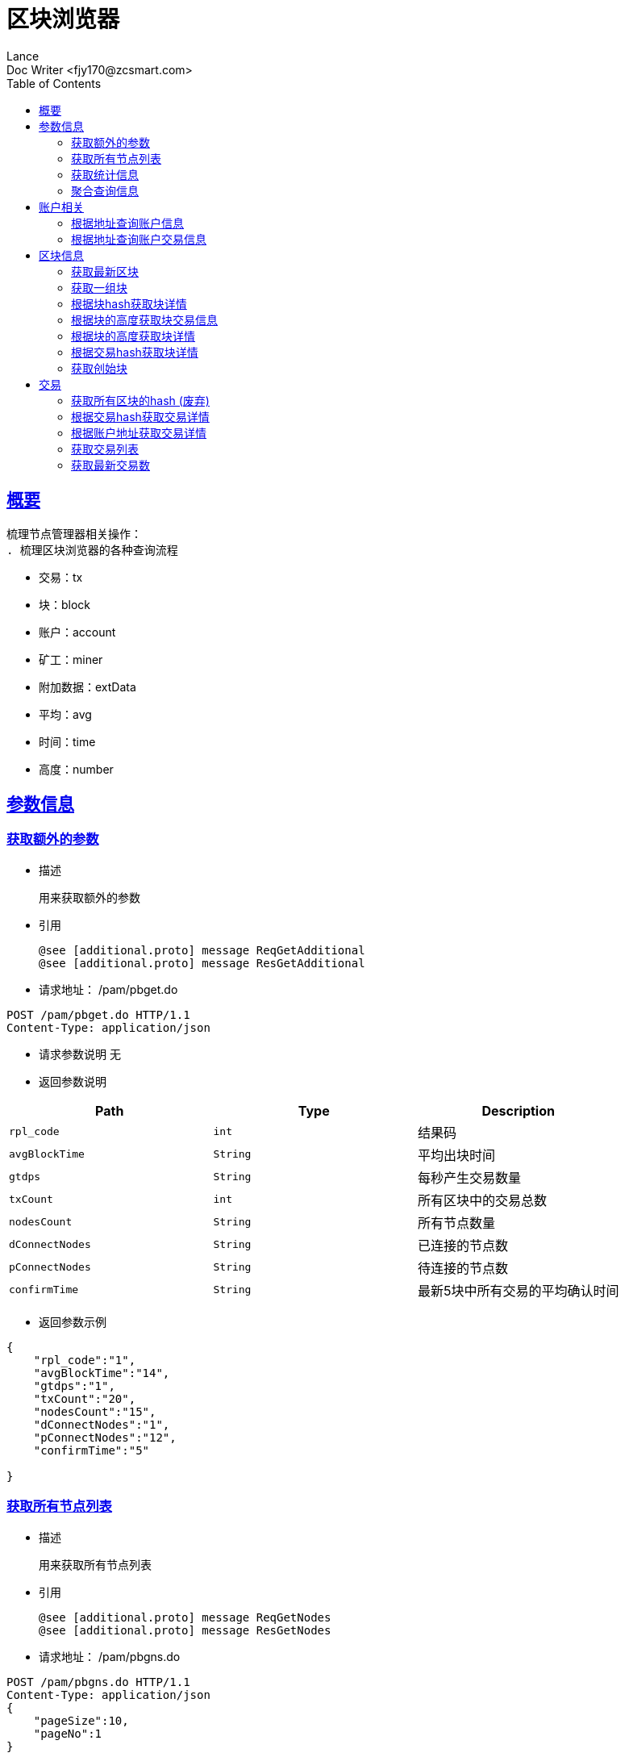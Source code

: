 = 区块浏览器
Lance;
:doctype: book
:icons: font
:source-highlighter: highlightjs
:toc: left
:toclevels: 5
:sectlinks:
Doc Writer <fjy170@zcsmart.com>

[[overview]]
== 概要
   梳理节点管理器相关操作：
   . 梳理区块浏览器的各种查询流程

[NOTE]
- 交易：tx
- 块：block
- 账户：account
- 矿工：miner
- 附加数据：extData
- 平均：avg
- 时间：time
- 高度：number

[param-info]
== 参数信息

[param-info-query]
=== 获取额外的参数
- 描述

 用来获取额外的参数

- 引用

 @see [additional.proto] message ReqGetAdditional
 @see [additional.proto] message ResGetAdditional

- 请求地址： /pam/pbget.do
[source,http,options="nowrap"]
----
POST /pam/pbget.do HTTP/1.1
Content-Type: application/json
----

- 请求参数说明
 无

- 返回参数说明
|===
|Path|Type|Description

|`rpl_code`
|`int`
|结果码

|`avgBlockTime`
|`String`
|平均出块时间

|`gtdps`
|`String`
|每秒产生交易数量

|`txCount`
|`int`
|所有区块中的交易总数

|`nodesCount`
|`String`
|所有节点数量

|`dConnectNodes`
|`String`
|已连接的节点数

|`pConnectNodes`
|`String`
|待连接的节点数

|`confirmTime`
|`String`
|最新5块中所有交易的平均确认时间

|===
- 返回参数示例
----
{
    "rpl_code":"1",
    "avgBlockTime":"14",
    "gtdps":"1",
    "txCount":"20",
    "nodesCount":"15",
    "dConnectNodes":"1",
    "pConnectNodes":"12",
    "confirmTime":"5"

}
----
[node-list-query]
=== 获取所有节点列表
- 描述

 用来获取所有节点列表

- 引用

 @see [additional.proto] message ReqGetNodes
 @see [additional.proto] message ResGetNodes

- 请求地址： /pam/pbgns.do
[source,http,options="nowrap"]
----
POST /pam/pbgns.do HTTP/1.1
Content-Type: application/json
{
    "pageSize":10,
    "pageNo":1
}
----

- 请求参数说明
|===
|Path|Type|Description

|`pageSize`
|`int`
|每页显示条数 不传默认10条

|`pageNo`
|`int`
|查询第几页 默认第一页

|===
- 返回参数说明
|===
|Path|Type|Description

|`rpl_code`
|`int`
|响应码

|`totalCount`
|`int`
|节点列表的总数

|`nodeInfos`
|`Array`
|节点信息

|`nodeInfos.nodeName`
|`String`
|节点名称

|`nodeInfos.uri`
|`String`
|节点ip

|`nodeInfos.startupTime`
|`int`
|启动时间

|`nodeInfos.publicKey`
|`String`
|该节点的公钥

|`nodeInfos.bcuid`
|`String`
|节点的唯一ID

|`nodeInfos.tryNodeIdIndex`
|`int`
|节点的随机id

|`nodeInfos.nodeIdIndex`
|`int`
|全网确定之后的节点id

|`nodeInfos.receiveCount`
|`int`
|总收到多少数据

|`nodeInfos.sendCount`
|`int`
|总发送多少数据

|`nodeInfos.blockCount`
|`int`
|总产生了多少个区块！

|`nodeInfos.status`
|`String`
|节点状态

|`nodeInfos.type`
|`String`
|节点类型

|===
- 返回参数示例
----
{
    "rpl_code":1,
    "nodeInfos":[
        {
            "nodeName":"测试节点",
            "uri":"tcp，http/https",
            "startupTime":1452555,
            "publicKey":"2255",
            "bcuid":"dsfsdfsdf",
            "tryNodeIdIndex":22,
            "nodeIdIndex":20,
            "receiveCount":15,
            "sendCount":200,
            "blockCount":50,
            "status":"10",
            "type":"10"
        },...
}
----
[statistics-list]
=== 获取统计信息
- 描述

 用来根据统计类型获取各种数据的统计

- 引用

 @see [additional.proto] message ReqGetReportInfo
 @see [additional.proto] message ResGetReportInfo

- 请求地址： /pam/pbrep.do
[source,http,options="nowrap"]
----
POST /pam/pbrep.do HTTP/1.1
Content-Type: application/json
{
    "coin":"",
    "type":"",
    "splice":
}
----

- 请求参数说明
|===
|Path|Type|Description

|`coin`
|`String`
|需要查询的币的种类 暂时只使用我们中城自己的币

|`type`
|`String`
|统计类型 待补充 every_day_tx_count：每日交易笔数，every_day_tx_amount_count :查询每日交易额，every_day_blk_reward_count：查询每日区块奖励，every_day_active_count：查询每日活跃人数
|`splice`
|`int`
|查询多少天的统计

|===
- 返回参数说明
|===
|Path|Type|Description

|`rpl_code`
|`int`
|响应码

|`reportResult`
|`Array`
|查询结果

|`dateTime`
|`String`
|时间信息

|`data`
|`String`
|时间对应的数据信息

|===
- 返回参数示例
----
{
    "rpl_code":"1",
    "reportResult":[
        {
            "dateTime":"2018-01-02",
            "data":2555,
        },...
	]
}
----
[aggregate-list]
=== 聚合查询信息
- 描述

 用来在首页使用，可以根据多个条件进行查询

- 引用

 @see [additional.proto] message ReqGetAggInfo
 @see [additional.proto] message ResGetAggInfo

- 请求地址： /pam/pbagg.do
[source,http,options="nowrap"]
----
POST /pam/pbagg.do HTTP/1.1
Content-Type: application/json
{
    "keyword":""
}
----

- 请求参数说明
|===
|Path|Type|Description

|`keyword`
|`String`
|需要查询的关键字

|===
- 返回参数说明
|===
|Path|Type|Description

|`rpl_code`
|`int`
|响应码

|`result`
|`String`
|用户查询的类型0:未查询到任何信息 1：普通账户地址，2：矿工的地址，3：交易的hash，4：区块的高度，5：区块的hash

|===
- 返回参数示例
----
{
    "rpl_code":"1",
    "result":"1",
}
----
[address-info]
== 账户相关

[address-query]
=== 根据地址查询账户信息
- 描述

 用来根据地址查询账户信息

- 引用

 @see [address.proto] message ReqGetAddrDetailByAddr
 @see [address.proto] message ResGetAddrDetailByAddr

- 请求地址： /ads/pbgad.do
[source,http,options="nowrap"]
----
POST /ads/pbgad.do HTTP/1.1
Content-Type: application/json
{
    "address":"123456"
    "pageSize":10,
    "pageNo":1
}
----

- 请求参数说明
|===
|Path|Type|Description

|`address`
|`String`
|地址信息

|`pageSize`
|`String`
|当前账户的交易信息的每页显示条数 默认为10条

|`pageNo`
|`String`
|当前账户的交易信息的当前页

|===
- 返回参数说明
|===
|Path|Type|Description

|`rpl_code`
|`int`
|响应码

|`totalCount`
|`int`
|总条数

|`addressInfo`
|`Object`
|账户信息

|`addressInfo.nonce`
|`String`
|交易次数

|`addressInfo.balance`
|`String`
|余额信息

|`addressInfo.address`
|`Array`
|地址信息

|`addressInfo.tokens`
|`Array`
|token信息

|`addressInfo.tokens.tokenName`
|`String`
|token名称

|`addressInfo.tokens.balance`
|`String`
|token余额

|`addressInfo.tokens.locked`
|`String`
|token是否被锁定

|`addressInfo.bcuid`
|`String`
|节点唯一id

|===
- 返回参数示例
----
{
    "rpl_code":1,
    "totalCount":11,
    "addressInfo":{
        "bcuid":"",
        "nonce":"1",
        "balance":"100000",
        "address":["1","2"],
        "tokens":[
            {"tokenName":"1","balance":"1","locked":"1"},...
        ],
        "bcuid":"UUID"
    }
}
----
[address-query]
=== 根据地址查询账户交易信息
- 描述

 用来根据地址查询账户信息

- 引用

 @see [address.proto] message ReqGetAddrDetailByAddr
 @see [address.proto] message ResGetAddrDetailByAddr

- 请求地址： /ads/pbgtx.do
[source,http,options="nowrap"]
----
POST /ads/pbgtx.do HTTP/1.1
Content-Type: application/json
{
    "address":"123456",
    "pageSize":10,
    "pageNo":1
}
----

- 请求参数说明
|===
|Path|Type|Description

|`address`
|`String`
|地址信息

|`pageSize`
|`int`
|每页显示条数 默认10条

|`pageNo`
|`int`
|当前页 默认第一页

|===
- 返回参数说明
|===
|Path|Type|Description

|`rpl_code`
|`int`
|响应码

|`addressInfo`
|`Object`
|账户信息

|`addressInfo.nonce`
|`String`
|交易次数

|`addressInfo.balance`
|`String`
|余额信息

|`addressInfo.address`
|`Array`
|地址信息

|`addressInfo.tokens`
|`Array`
|token信息

|`addressInfo.tokens.tokenName`
|`String`
|token名称

|`addressInfo.tokens.balance`
|`String`
|token余额

|`addressInfo.tokens.locked`
|`String`
|token是否被锁定

|`addressInfo.txs`
|`Array`
|交易信息

|`addressInfo.txs.status`
|`String`
|交易状态

|`addressInfo.txs.data`
|`String`
|数据

|`addressInfo.txs.txHash`
|`String`
|交易hash

|`addressInfo.txs.blockNumber`
|`int`
|块的高度

|`addressInfo.txs.timeStamp`
|`int`
|时间戳

|`addressInfo.txs.froms`
|`Array`
|发起者

|`addressInfo.txs.froms.nonce`
|`int`
|交易次数

|`addressInfo.txs.froms.address`
|`String`
|地址

|`addressInfo.txs.froms.amount`
|`String`
|数量

|`addressInfo.txs.froms.tokenName`
|`String`
|token

|`addressInfo.txs.froms.symbol`
|`String`
|币的简称

|`addressInfo.txs.tos`
|`Array`
|接收者信息

|`addressInfo.txs.tos.address`
|`String`
|接收者地址

|`addressInfo.txs.tos.amount`
|`String`
|数量

|`addressInfo.txs.tos.symbol`
|`String`
|币的简称

|`addressInfo.bcuid`
|`String`
|节点唯一id

|===
- 返回参数示例
----
{
    "rpl_code":1,
    "addressInfo":{
        "bcuid":"",
        "nonce":"1",
        "balance":"100000",
        "address":["1","2"],
        "tokens":[
            {"tokenName":"1","balance":"1","locked":"1"},...
        ],
        "txs":[
            {
                "txHash":"2222",
                "blockNumber":2555,
                "timeStamp":1455555,
                "status":"1"
                "data":"",
                "froms":[
                    {
                        "nonce":1,
                        "address":"11111111",
                        "amount":"20",
                        "tokenName":"ERC-20",
                        "symbol":"eth"
                    },...
                ],
                "tos":[
                    {
                        "address":"dsfjsdkfhsdjkf",
                        "amount":"20",
                        "symbol":"eth"
                    },...
                ]
            },...
        ],
        "bcuid":"UUID"
    }
}
----
[block-info]
== 区块信息

[block-get-best]
=== 获取最新区块
- 描述

 用来获取最新区块

- 引用

 @see [block.proto] message ReqGetTheBestBlock
 @see [block.proto] message ResGetTheBestBlock

- 请求地址： /bok/pbgtb.do
[source,http,options="nowrap"]
----
POST /bok/pbgtb.do HTTP/1.1
Content-Type: application/json
----

- 请求参数说明
    无
- 返回参数说明
|===
|Path|Type|Description

|`rpl_code`
|`int`
|响应码

|`block`
|`Object`
|块信息

|`block.header`
|`Object`
|块头信息

|`block.header.parentHash`
|`String`
|上一块的hash

|`block.header.txTrieRoot`
|`String`
|交易的root

|`block.header.timestamp`
|`int`
|时间戳

|`block.header.blockNumber`
|`int`
|块的高度

|`block.header.extData`
|`String`
|拓展信息

|`block.header.nonce`
|`String`
|交易次数

|`block.header.blockHash`
|`String`
|块的hash

|`block.header.txHashs`
|`Array`
|交易hash

|`block.header.txCount`
|`int`
|交易数

|`block.header.sliceId`
|`int`
|数据分片id

|`block.header.miner`
|`Object`
|矿工信息

|`block.header.miner.node`
|`String`
|出块节点

|`block.header.miner.reward`
|`String`
|出块奖励

|`block.header.miner.address`
|`String`
|地址

|`block.header.miner.bcuid`
|`String`
|出块的BCUID

|`block.header.nodes`
|`Array`
|节点信息

|`block.header.avetx`
|`String`
|块内平均交易时间

|===
- 返回参数示例
----
{
    "rpl_code":"1",
    "block":{
       "header":{
            "parentHash":"1",
            "txTrieRoot":"1",
            "timestamp":1,
            "blockNumber":1,
            "extData":"1",
            "nonce":"1",
            "blockHash":"1",
            "txHashs":["1","2"],
            "txCount":1,
            "sliceId":1,
            "miner":{
                "node":"",
                "reward":"",
                "address":"",
                "bcuid":""
            },
            "nodes":"",
            "avetx":"2000"
       }
    },
    ""
}
----
[block-get-best]
=== 获取一组块
- 描述

 用来获取一组块

- 引用

 @see [block.proto] message ReqGetBatchBlocks
 @see [block.proto] message ResGetBatchBlocks

- 请求地址： /bok/pbgbb.do
[source,http,options="nowrap"]
----
POST /bok/pbgbb.do HTTP/1.1
Content-Type: application/json
{
    "pageNo":1,
    "pageSize":20
}
----

- 请求参数说明
|===
|Path|Type|Description

|`pageNo`
|`int`
|当前页

|`pageSize`
|`int`
|每页显示条数

|===
- 返回参数说明
|===
|Path|Type|Description

|`rpl_code`
|`int`
|响应码

|`totalCount`
|`int`
|总条数

|`blocks`
|`Array`
|块信息

|`blocks.header`
|`Object`
|块头信息

|`blocks.header.parentHash`
|`String`
|上一块的hash

|`blocks.header.txTrieRoot`
|`String`
|交易的root

|`blocks.header.timestamp`
|`int`
|时间戳

|`blocks.header.blockNumber`
|`int`
|块的高度

|`block.header.extData`
|`String`
|拓展信息

|`blocks.header.nonce`
|`String`
|交易次数

|`blocks.header.blockHash`
|`String`
|块的hash

|`blocks.header.txHashs`
|`Array`
|交易hash

|`blocks.header.txCount`
|`int`
|交易数

|`blocks.header.sliceId`
|`int`
|数据分片id

|`blocks.header.miner`
|`Object`
|矿工信息

|`blocks.header.miner.node`
|`String`
|出块节点

|`blocks.header.miner.reward`
|`String`
|出块奖励

|`blocks.header.miner.address`
|`String`
|地址

|`blocks.header.miner.bcuid`
|`String`
|出块的BCUID

|`blocks.header.nodes`
|`Array`
|节点信息

|`blocks.header.avetx`
|`String`
|块内平均交易时间

|===
- 返回参数示例
----
{
    "rpl_code":"1",
    "totalCount":1,
    "blocks":[
       {
            "header":{
                "parentHash":"1",
                "txTrieRoot":"1",
                "timestamp":1,
                "blockNumber":1,
                "extData":"1",
                "nonce":"1",
                "blockHash":"1",
                "txHashs":["1","2"],
                "txCount":1,
                "sliceId":1,
                "miner":{
                    "node":"",
                    "reward":"",
                    "address":"",
                    "bcuid":""
                },
                "nodes":"",
                "avetx":"2000"
            }
       },...
    ]
}
----
[block-get-detail]
=== 根据块hash获取块详情
- 描述

 用来根据块hash获取块详情

- 引用

 @see [block.proto] message ReqGetBlockByBlockHash
 @see [block.proto] message ResGetBlockByBlockHash

- 请求地址： /bok/pbgha.do
[source,http,options="nowrap"]
----
POST /bok/pbgha.do HTTP/1.1
Content-Type: application/json
{
    "blockHash":1
}
----

- 请求参数说明
|===
|Path|Type|Description

|`blockHash`
|`int`
|区块的hash

|===
- 返回参数说明
|===
|Path|Type|Description

|`rpl_code`
|`int`
|响应码

|`block`
|`Object`
|块信息

|`block.header`
|`Object`
|块头信息

|`block.header.parentHash`
|`String`
|上一块的hash

|`block.header.txTrieRoot`
|`String`
|交易的root

|`block.header.timestamp`
|`int`
|时间戳

|`block.header.blockNumber`
|`int`
|块的高度

|`block.header.extData`
|`String`
|拓展信息

|`block.header.nonce`
|`String`
|交易次数

|`block.header.blockHash`
|`String`
|块的hash

|`block.header.txHashs`
|`Array`
|交易hash

|`block.header.txCount`
|`int`
|交易数

|`block.header.sliceId`
|`int`
|数据分片id

|`block.header.miner`
|`Object`
|矿工信息

|`block.header.miner.node`
|`String`
|出块节点

|`block.header.miner.reward`
|`String`
|出块奖励

|`block.header.miner.address`
|`String`
|地址

|`block.header.miner.bcuid`
|`String`
|出块的BCUID

|`block.header.nodes`
|`Array`
|节点信息

|`block.header.avetx`
|`String`
|块内平均交易时间

|===
- 返回参数示例
----
{
    "rpl_code":"1",
    "totalCount":1,
    "block":{
       "header":{
            "parentHash":"1",
            "txTrieRoot":"1",
            "timestamp":1,
            "blockNumber":1,
            "extData":"1",
            "nonce":"1",
            "blockHash":"1",
            "txHashs":["1","2"],
            "txCount":1,
            "sliceId":1,
            "miner":{
                "node":"",
                "reward":"",
                "address":"",
                "bcuid":""
            },
            "nodes":"",
            "avetx":"2000"
       }
    }
}
----
[block-get-tx]
=== 根据块的高度获取块交易信息
- 描述

 用来根据块的高度获取块详情

- 引用

 @see [block.proto] message ReqGetTxByBlkHeight
 @see [block.proto] message ResGetTxByBlkHeight

- 请求地址： /bok/pbgbx.do
[source,http,options="nowrap"]
----
POST /bok/pbgbx.do HTTP/1.1
Content-Type: application/json
{
    "blockNumber":1,
    "pageSize":10,
    "pageNo":1
}
----

- 请求参数说明
|===
|Path|Type|Description

|`blockNumber`
|`int`
|块的高度

|`pageSize`
|`int`
|当前区块的交易信息进行分页 每页显示条数，默认每页10条

|`pageNo`
|`int`
|当前区块的交易信息进行分页,需要查询的页数，默认第一页

|===
- 返回参数说明
|===
|Path|Type|Description

|`rpl_code`
|`int`
|响应码

|`txs`
|`Array`
|块交易信息

|`txs.status`
|`String`
|交易状态

|`txs.txHash`
|`String`
|交易hash

|`txs.blockNumber`
|`int`
|块的高度

|`txs.timeStamp`
|`int`
|时间戳

|`txs.froms`
|`Array`
|发起者

|`txs.froms.nonce`
|`int`
|交易次数

|`txs.froms.tokenName`
|`String`
|token的名称

|`txs.froms.address`
|`String`
|地址

|`txs.froms.amount`
|`String`
|数量

|`txs.tos`
|`Array`
|接收者信息

|`txs.tos.address`
|`String`
|接收者地址

|`txs.amount`
|`String`
|数量

|`totalCount`
|`int`
|总条数

|===
- 返回参数示例
----
{
    "rpl_code":"1",
    "totalCount":1,
    "txs":[
       "txHash":"2222",
       "blockNumber":2555,
       "timeStamp":1455555,
       "status":"1"
       "data":"",
       "froms":[
           {
               "nonce":1,
               "address":"11111111",
               "amount":"20",
               "tokenName":""
           },...
       ],
       "tos":[
           {
               "address":"dsfjsdkfhsdjkf",
               "amount":"20",
           },...
       ]
    ]
}
----
[block-get-detail]
=== 根据块的高度获取块详情
- 描述

 用来根据块的高度获取块详情

- 引用

 @see [block.proto] message ReqGetBlockByBlockHeight
 @see [block.proto] message ResGetBlockByBlockHeight

- 请求地址： /bok/pbghe.do
[source,http,options="nowrap"]
----
POST /bok/pbghe.do HTTP/1.1
Content-Type: application/json
{
    "blockNumber":1,
    "pageSize":10,
    "pageNo":1
}
----

- 请求参数说明
|===
|Path|Type|Description

|`blockNumber`
|`int`
|块的高度

|`pageSize`
|`int`
|当前区块的交易信息进行分页 每页显示条数，默认每页10条

|`pageNo`
|`int`
|当前区块的交易信息进行分页,需要查询的页数，默认第一页

|===
- 返回参数说明
|===
|Path|Type|Description

|`rpl_code`
|`int`
|响应码

|`block`
|`Object`
|块信息

|`block.header`
|`Object`
|块头信息

|`block.header.parentHash`
|`String`
|上一块的hash

|`block.header.txTrieRoot`
|`String`
|交易的root

|`block.header.timestamp`
|`int`
|时间戳

|`block.header.blockNumber`
|`int`
|块的高度

|`block.header.extData`
|`String`
|拓展信息

|`block.header.nonce`
|`String`
|交易次数

|`block.header.blockHash`
|`String`
|块的hash

|`block.header.txHashs`
|`Array`
|交易hash

|`block.header.txCount`
|`int`
|交易数

|`block.header.sliceId`
|`int`
|数据分片id

|`block.header.miner`
|`Object`
|矿工信息

|`block.header.miner.node`
|`String`
|出块节点

|`block.header.miner.reward`
|`String`
|出块奖励

|`block.header.miner.address`
|`String`
|地址

|`block.header.miner.bcuid`
|`String`
|出块的BCUID

|`block.header.nodes`
|`Array`
|节点信息

|`block.header.avetx`
|`String`
|块内平均交易时间

|===
- 返回参数示例
----
{
    "rpl_code":"1",
    "totalCount":1,
    "block":{
       "header":{
            "parentHash":"1",
            "txTrieRoot":"1",
            "timestamp":1,
            "blockNumber":1,
            "extData":"1",
            "nonce":"1",
            "blockHash":"1",
            "txHashs":["1","2"],
            "txCount":1,
            "sliceId":1,
            "miner":{
                "node":"",
                "reward":"",
                "address":"",
                "bcuid":""
            },
            "nodes":"",
            "avetx":"2000"
       }
    }
}
----
[block-get-detail]
=== 根据交易hash获取块详情
- 描述

 用来根据交易hash获取块详情

- 引用

 @see [block.proto] message ReqGetBlockByTxHash
 @see [block.proto] message ResGetBlockByTxHash

- 请求地址： /bok/pbgth.do
[source,http,options="nowrap"]
----
POST /bok/pbgth.do HTTP/1.1
Content-Type: application/json
{
    "txHash":"2222"
}
----

- 请求参数说明
|===
|Path|Type|Description

|`txHash`
|`int`
|块的高度

|===
- 返回参数说明
|===
|Path|Type|Description

|`rpl_code`
|`int`
|响应码

|`block`
|`Object`
|块信息

|`block.header`
|`Object`
|块头信息

|`block.header.parentHash`
|`String`
|上一块的hash

|`block.header.txTrieRoot`
|`String`
|交易的root

|`block.header.timestamp`
|`int`
|时间戳

|`block.header.blockNumber`
|`int`
|块的高度

|`block.header.extData`
|`String`
|拓展信息

|`block.header.nonce`
|`String`
|交易次数

|`block.header.blockHash`
|`String`
|块的hash

|`block.header.txHashs`
|`Array`
|交易hash

|`block.header.txCount`
|`int`
|交易数

|`block.header.sliceId`
|`int`
|数据分片id

|`block.header.miner`
|`Object`
|矿工信息

|`block.header.miner.node`
|`String`
|出块节点

|`block.header.miner.reward`
|`String`
|出块奖励

|`block.header.miner.address`
|`String`
|地址

|`block.header.miner.bcuid`
|`String`
|出块的BCUID

|`block.header.nodes`
|`Array`
|节点信息

|`block.header.avetx`
|`String`
|块内平均交易时间

|===
- 返回参数示例
----
{
    "rpl_code":"1",
    "totalCount":1,
    "block":{
       "header":{
            "parentHash":"1",
            "txTrieRoot":"1",
            "timestamp":1,
            "blockNumber":1,
            "extData":"1",
            "nonce":"1",
            "blockHash":"1",
            "txHashs":["1","2"],
            "txCount":1,
            "sliceId":1,
            "miner":{
                "node":"",
                "reward":"",
                "address":"",
                "bcuid":""
            },
            "nodes":"",
            "avetx":"2000"
       }
    }
}
----
[block-get-detail]
=== 获取创始块
- 描述

 用来获取创始块

- 引用

 @see [block.proto] message ReqGetGenisBlock
 @see [block.proto] message rpl_codeGetGenisBlock

- 请求地址： /bok/pbggb.do
[source,http,options="nowrap"]
----
POST /bok/pbggb.do HTTP/1.1
Content-Type: application/json
----

- 请求参数说明
无
- 返回参数说明
|===
|Path|Type|Description

|`rpl_code`
|`int`
|响应码

|`block`
|`Object`
|块信息

|`block.header`
|`Object`
|块头信息

|`block.header.parentHash`
|`String`
|上一块的hash

|`block.header.txTrieRoot`
|`String`
|交易的root

|`block.header.timestamp`
|`int`
|时间戳

|`block.header.blockNumber`
|`int`
|块的高度

|`block.header.extData`
|`String`
|拓展信息

|`block.header.nonce`
|`String`
|交易次数

|`block.header.blockHash`
|`String`
|块的hash

|`block.header.txHashs`
|`Array`
|交易hash

|`block.header.txCount`
|`int`
|交易数

|`block.header.sliceId`
|`int`
|数据分片id

|`block.header.miner`
|`Object`
|矿工信息

|`block.header.miner.node`
|`String`
|出块节点

|`block.header.miner.reward`
|`String`
|出块奖励

|`block.header.miner.address`
|`String`
|地址

|`block.header.miner.bcuid`
|`String`
|出块的BCUID

|`block.header.nodes`
|`Array`
|节点信息

|`block.header.avetx`
|`String`
|块内平均交易时间

|===
- 返回参数示例
----
{
    "rpl_code":"1",
    "totalCount":1,
    "block":{
       "header":{
            "parentHash":"1",
            "txTrieRoot":"1",
            "timestamp":1,
            "blockNumber":1,
            "extData":"1",
            "nonce":"1",
            "blockHash":"1",
            "txHashs":["1","2"],
            "txCount":1,
            "sliceId":1,
            "miner":{
                "node":"",
                "reward":"",
                "address":"",
                "bcuid":""
            },
            "nodes":"",
            "avetx":"2000"
       }
    }
}
----

[tx]
== 交易

[block-get-detail]
=== 获取所有区块的hash (废弃)
- 描述

 用来获取所有区块的hash

- 引用

 @see [tx.proto] message ReqGetTxByTxHash
 @see [tx.proto] message ResGetTxByTxHash

- 请求地址： /trx/pbgbs.do
[source,http,options="nowrap"]
----
POST /trx/pbgbs.do HTTP/1.1
Content-Type: application/json
{
    "number":1
}
----

- 请求参数说明
|===
|Path|Type|Description

|`number`
|`int`
|块高度

|===
- 返回参数说明
|===
|Path|Type|Description

|`blocks`
|`Array`
|块信息

|`blocks.blockHash`
|`String`
|块的hash

|`blocks.parentHash`
|`String`
|上一个块的hash

|`blocks.blockNumber`
|`int`
|块里面的交易数量

|`blocks.state`
|`String`
|状态树根节点的Hash值

|`blocks.receipt`
|`String`
|交易结果的根的hash值

|`blocks.txTrieRoot`
|`String`
|交易数据的根hash值

|`blocks.timestamp`
|`int`
|时间戳

|`blocks.miner`
|`String`
|旷工的地址

|===
- 返回参数示例
----
{
    "rpl_code":"1",
    "blocks":[
        {
            "blockHash":"",
            "parentHash":"",
            "blockNumber":1,
            "state":"",
            "receipt":"",
            "txTrieRoot":"2345",
            "timestamp":145254256,
            "miner":111
        }
    ]
}
----

[block-get-detail]
=== 根据交易hash获取交易详情
- 描述

 用来根据交易hash获取交易详情

- 引用

 @see [tx.proto] message ReqGetTxByTxHash
 @see [tx.proto] message ResGetTxByTxHash

- 请求地址： /txs/pbgtt.do
[source,http,options="nowrap"]
----
POST /txs/pbgtt.do HTTP/1.1
Content-Type: application/json
{
    "txHash":"1231232"
}
----

- 请求参数说明
|===
|Path|Type|Description

|`txHash`
|`String`
|交易的hash

|===
- 返回参数说明
|===
|Path|Type|Description

|`rpl_code`
|`int`
|响应码
|`txs`
|`Array`
|交易信息

|`txs.status`
|`String`
|交易状态

|`txs.data`
|`String`
|数据

|`txs.txHash`
|`String`
|交易hash

|`txs.blockNumber`
|`int`
|块的高度

|`txs.timeStamp`
|`int`
|时间戳

|`txs.froms`
|`Array`
|发起者

|`txs.froms.nonce`
|`int`
|交易次数

|`txs.froms.address`
|`String`
|地址

|`txs.froms.amount`
|`String`
|数量

|`txs.froms.pubKey`
|`String`
|公钥

|`txs.froms.tokenName`
|`String`
|token

|`txs.froms.symbol`
|`String`
|币的简称

|`txs.tos`
|`Array`
|接收者信息

|`txs.tos.address`
|`String`
|接收者地址

|`txs.tos.amount`
|`String`
|数量

|`txs.tos.symbol`
|`String`
|币的简称

|===
- 返回参数示例
----
{
    "rpl_code":"1",
    "txs":
        {
            "txHash":"2222",
            "blockNumber":2555,
            "timeStamp":1455555,
            "status":"1"
            "data":"",
            "froms":[
                {
                    "nonce":1,
                    "fee":20,
                    "feeLimit":10,
                    "address":"11111111",
                    "amount":"20",
                    "pubKey":"111111",
                    "tokenName":"ERC-20",
                    "symbol":"eth"
                },...
            ],
            "tos":[
                {
                    "address":"dsfjsdkfhsdjkf",
                    "amount":"20",
                    "symbol":"eth"
                },...
            ]
         }
}
----
[block-get-detail]
=== 根据账户地址获取交易详情
- 描述

 用来根据账户地址获取交易详情

- 引用

 @see [tx.proto] message ReqGetTxByAddress
 @see [tx.proto] message ResGetTxByAddress

- 请求地址： /txs/pbgta.do
[source,http,options="nowrap"]
----
POST /txs/pbgta.do HTTP/1.1
Content-Type: application/json
{
    "address":"1231232",
    "pageSize":10,
    "pageNo":1,
}
----

- 请求参数说明
|===
|Path|Type|Description

|`address`
|`String`
|账户的地址

|`pageSize`
|`int`
|每页显示条数 默认是10条

|`pageNo`
|`int`
|查询的页数，默认是1页


|===
- 返回参数说明
|===
|Path|Type|Description

|`rpl_code`
|`int`
|响应码
|`txs`
|`Array`
|交易信息

|`txs.status`
|`String`
|交易状态

|`txs.data`
|`String`
|数据

|`txs.txHash`
|`String`
|交易hash

|`txs.blockNumber`
|`int`
|块的高度

|`txs.timeStamp`
|`int`
|时间戳

|`txs.froms`
|`Array`
|发起者

|`txs.froms.nonce`
|`int`
|交易次数

|`txs.froms.address`
|`String`
|地址

|`txs.froms.amount`
|`String`
|数量

|`txs.froms.pubKey`
|`String`
|公钥

|`txs.froms.tokenName`
|`String`
|token

|`txs.froms.symbol`
|`String`
|币的简称

|`txs.tos`
|`Array`
|接收者信息

|`txs.tos.address`
|`String`
|接收者地址

|`txs.tos.amount`
|`String`
|数量

|`txs.tos.symbol`
|`String`
|币的简称

|===
- 返回参数示例
----
{
    "rpl_code":"1",
    "txs":[
        {
            "txHash":"2222",
            "blockNumber":2555,
            "timeStamp":1455555,
            "status":"1"
            "data":"",
            "froms":[
                {
                    "nonce":1,
                    "address":"11111111",
                    "amount":"20",
                    "pubKey":"111111",
                    "tokenName":"ERC-20",
                    "symbol":"eth"
                },...
            ],
            "tos":[
                {
                    "address":"dsfjsdkfhsdjkf",
                    "amount":"20",
                    "symbol":"eth"
                },...
            ]
        },...
	]
}
----

[tx-get-list]
=== 获取交易列表
- 描述

 用来使用分页获取交易列表

- 引用

 @see [tx.proto] message ReqGetTxList
 @see [tx.proto] message ResGetTxList

- 请求地址： /txs/pbtxl.do
[source,http,options="nowrap"]
----
POST /txs/pbtxs.do HTTP/1.1
Content-Type: application/json
{
    "pageSize":10,
    "pageNo":0
}
----

- 请求参数说明
|===
|Path|Type|Description

|`pageSize`
|`int`
|每页显示条数 默认10条

|`pageNo`
|`int`
|当前页 默认0

|===
- 返回参数说明
|===
|Path|Type|Description

|`rpl_code`
|`int`
|响应码

|`txs`
|`Array`
|交易信息

|`txs.status`
|`String`
|交易状态

|`txs.txHash`
|`String`
|交易hash

|`txs.blockNumber`
|`int`
|块的高度

|`txs.timeStamp`
|`int`
|时间戳

|`totalCount`
|`int`
|总条数

|===
- 返回参数示例
----
{
    "rpl_code":"1",
    "totalCount":1
    "txs":[
        {
            "txHash":"2222",
            "blockNumber":2555,
            "timeStamp":1455555,
            "status":"1"
        },...
	]
}
----

=== 获取最新交易数
- 描述

 用来获取当前链最新的交易数和交易总额

- 引用

 @see [tx.proto] message ReqGetTxCountInfo
 @see [tx.proto] message ResGetTxCountInfo

- 请求地址： /txs/pbtxc.do
[source,http,options="nowrap"]
----
POST /txs/pbtxc.do HTTP/1.1
Content-Type: application/json
{

}
----

- 请求参数说明
|===
|Path|Type|Description

|===
- 返回参数说明
|===
|Path|Type|Description

|`rpl_code`
|`int`
|响应码

|`txCount`
|`int`
|最新交易总数

|`txAmountCount`
|`String`
|最新交易额

|===
- 返回参数示例
----
{
    "rpl_code":"1",
    "txCount":1,
    "txAmountCount":"200"
}
----
